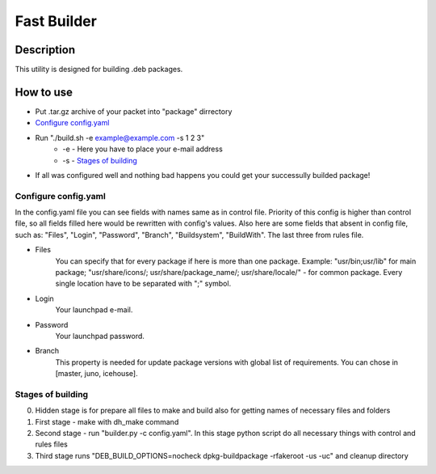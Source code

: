 ============
Fast Builder
============

Description
-----------

This utility is designed for building .deb packages.

How to use
----------

* Put .tar.gz archive of your packet into "package" dirrectory
* `Configure config.yaml`_
* Run "./build.sh -e example@example.com -s 1 2 3"
    * -e - Here you have to place your e-mail address
    * -s - `Stages of building`_
* If all was configured well and nothing bad happens you could get your successully builded package!

Configure config.yaml
^^^^^^^^^^^^^^^^^^^^^

In the config.yaml file you can see fields with names same as in control file. Priority of this config is higher than control file, so all fields filled here would be rewritten with config's values. Also here are some fields that absent in config file, such as: "Files", "Login", "Password", "Branch", "Buildsystem", "BuildWith". The last three from rules file.

- Files
    You can specify that for every package if here is more than one package. Example: "usr/bin;usr/lib" for main package; "usr/share/icons/; usr/share/package_name/; usr/share/locale/" - for common package. Every single location have to be separated with ";" symbol.
- Login
    Your launchpad e-mail.
- Password
    Your launchpad password.
- Branch
    This property is needed for update package versions with global list of requirements. You can chose in [master, juno, icehouse].

Stages of building
^^^^^^^^^^^^^^^^^^
0. Hidden stage is for prepare all files to make and build also for getting names of necessary files and folders
1. First stage - make with dh_make command
2. Second stage - run "builder.py -c config.yaml". In this stage python script do all necessary things with control and rules files
3. Third stage runs "DEB_BUILD_OPTIONS=nocheck dpkg-buildpackage -rfakeroot -us -uc" and cleanup directory
